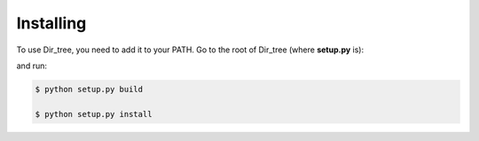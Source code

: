 Installing
==========

To use Dir_tree, you need to add it to your PATH. Go to the root of Dir_tree
(where **setup.py** is):

..  code-block:: bash
    :emphasize-lines: 9

    ../dir_tree/
        doc-source/...
        docs/...
        dir_tree/...
        .gitignore
        cli.py
        LICENSE
        make.bat
        Makefile
        README.md
        requirements.txt
        setup.py
        TODO.md

and run:

..  code-block:: bash

    $ python setup.py build

    $ python setup.py install